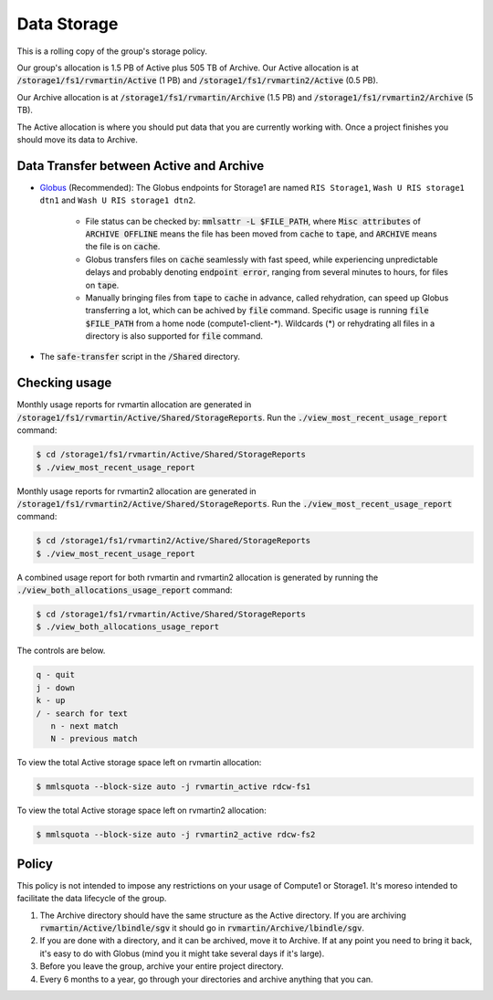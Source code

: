 Data Storage
============

This is a rolling copy of the group's storage policy. 

Our group's allocation is 1.5 PB of Active
plus 505 TB of Archive. Our Active allocation is at :code:`/storage1/fs1/rvmartin/Active` (1 PB) and :code:`/storage1/fs1/rvmartin2/Active` (0.5 PB). 

Our Archive
allocation is at :code:`/storage1/fs1/rvmartin/Archive` (1.5 PB) and :code:`/storage1/fs1/rvmartin2/Archive` (5 TB). 

The Active allocation is where you should put 
data that you are currently working with. Once a project finishes you should move its data to 
Archive. 

Data Transfer between Active and Archive
-----------------------------------------

* `Globus <https://app.globus.org/>`_ (Recommended): The Globus endpoints for Storage1 are named :literal:`RIS Storage1`, :literal:`Wash U RIS storage1 dtn1` and :literal:`Wash U RIS storage1 dtn2`.

   * File status can be checked by: :code:`mmlsattr -L $FILE_PATH`, where :code:`Misc attributes` of :code:`ARCHIVE OFFLINE` means the file has been moved from :code:`cache` to :code:`tape`, and :code:`ARCHIVE` means the file is on :code:`cache`.
   * Globus transfers files on :code:`cache` seamlessly with fast speed, while experiencing unpredictable delays and probably denoting :code:`endpoint error`, ranging from several minutes to hours, for files on :code:`tape`.
   * Manually bringing files from :code:`tape` to :code:`cache` in advance, called rehydration, can speed up Globus transferring a lot, which can be achived by :code:`file` command. Specific usage is running :code:`file $FILE_PATH` from a home node (compute1-client-\*). Wildcards (\*) or rehydrating all files in a directory is also supported for :code:`file` command.
* The :code:`safe-transfer` script in the :code:`/Shared` directory.

Checking usage
--------------

Monthly usage reports for rvmartin allocation are generated in :code:`/storage1/fs1/rvmartin/Active/Shared/StorageReports`. Run the
:code:`./view_most_recent_usage_report` command:

.. code-block:: console
   
   $ cd /storage1/fs1/rvmartin/Active/Shared/StorageReports
   $ ./view_most_recent_usage_report

Monthly usage reports for rvmartin2 allocation are generated in :code:`/storage1/fs1/rvmartin2/Active/Shared/StorageReports`. Run the
:code:`./view_most_recent_usage_report` command:

.. code-block:: console
   
   $ cd /storage1/fs1/rvmartin2/Active/Shared/StorageReports
   $ ./view_most_recent_usage_report
   
A combined usage report for both rvmartin and rvmartin2 allocation is generated by running the :code:`./view_both_allocations_usage_report` 
command:

.. code-block:: console
   
   $ cd /storage1/fs1/rvmartin/Active/Shared/StorageReports
   $ ./view_both_allocations_usage_report

The controls are below.

.. code-block:: none
   
   q - quit
   j - down
   k - up
   / - search for text
      n - next match
      N - previous match

To view the total Active storage space left on rvmartin allocation:

.. code-block:: console
   
   $ mmlsquota --block-size auto -j rvmartin_active rdcw-fs1
   
To view the total Active storage space left on rvmartin2 allocation:

.. code-block:: console
   
   $ mmlsquota --block-size auto -j rvmartin2_active rdcw-fs2

Policy
------

This policy is not intended to impose any restrictions on your usage of Compute1 or Storage1. It's
moreso intended to facilitate the data lifecycle of the group.

1. The Archive directory should have the same structure as the Active directory. If you are
   archiving :code:`rvmartin/Active/lbindle/sgv` it should go in :code:`rvmartin/Archive/lbindle/sgv`.
2. If you are done with a directory, and it can be archived, move it to Archive. If at any point you
   need to bring it back, it's easy to do with Globus (mind you it might take several days if it's
   large).
3. Before you leave the group, archive your entire project directory.
4. Every 6 months to a year, go through your directories and archive anything that you can.


